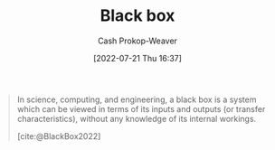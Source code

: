 :PROPERTIES:
:ID:       ab1c1113-290b-4715-b2d7-94f2af485b2e
:ROAM_ALIASES: "Black boxes"
:ROAM_REFS: [cite:@BlackBox2022]
:LAST_MODIFIED: [2023-09-05 Tue 20:14]
:END:
#+title: Black box
#+hugo_custom_front_matter: :slug "ab1c1113-290b-4715-b2d7-94f2af485b2e"
#+author: Cash Prokop-Weaver
#+date: [2022-07-21 Thu 16:37]
#+filetags: :concept:

#+begin_quote
In science, computing, and engineering, a black box is a system which can be viewed in terms of its inputs and outputs (or transfer characteristics), without any knowledge of its internal workings.

[cite:@BlackBox2022]
#+end_quote

* Flashcards :noexport:
:PROPERTIES:
:ANKI_DECK: Default
:END:
** Describe (Systems) :fc:
:PROPERTIES:
:CREATED: [2022-11-22 Tue 16:56]
:FC_CREATED: 2022-11-23T00:56:44Z
:FC_TYPE:  double
:ID:       54f6930c-9c07-48b2-9b48-96c9a11e45c0
:END:
:REVIEW_DATA:
| position | ease | box | interval | due                  |
|----------+------+-----+----------+----------------------|
| front    | 3.25 |   7 |   476.02 | 2024-11-14T14:37:23Z |
| back     | 2.80 |   7 |   305.54 | 2024-04-23T14:47:36Z |
:END:

[[id:ab1c1113-290b-4715-b2d7-94f2af485b2e][Black box]]

*** Back
A system which is viewed in terms of its inputs and outputs without any knowledge of its internal workings.
*** Source
[cite:@BlackBox2022]
#+print_bibliography: